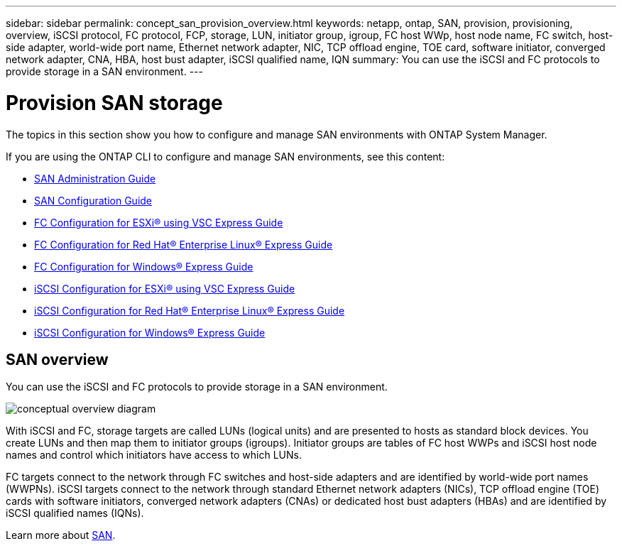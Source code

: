 ---
sidebar: sidebar
permalink: concept_san_provision_overview.html
keywords: netapp, ontap, SAN, provision, provisioning, overview, iSCSI protocol, FC protocol, FCP, storage, LUN, initiator group, igroup, FC host WWp, host node name, FC switch, host-side adapter, world-wide port name, Ethernet network adapter, NIC, TCP offload engine, TOE card, software initiator, converged network adapter, CNA, HBA, host bust adapter, iSCSI qualified name, IQN
summary: You can use the iSCSI and FC protocols to provide storage in a SAN environment.
---

= Provision SAN storage
:toc: macro
:toclevels: 1
:hardbreaks:
:nofooter:
:icons: font
:linkattrs:
:imagesdir: ./media/

[.lead]

The topics in this section show you how to configure and manage SAN environments with ONTAP System Manager.

If you are using the ONTAP CLI to configure and manage SAN environments, see this content:

*	link:https://docs.netapp.com/ontap-9/topic/com.netapp.doc.dot-cm-sanag/home.html[SAN Administration Guide]
*	link:https://docs.netapp.com/ontap-9/topic/com.netapp.doc.dot-cm-sanconf/home.html[SAN Configuration Guide]
*	link:https://docs.netapp.com/ontap-9/topic/com.netapp.doc.exp-fc-esx-cpg/home.html[FC Configuration for ESXi® using VSC Express Guide]
* link:https://docs.netapp.com/ontap-9/topic/com.netapp.doc.exp-fc-rhel-cg/home.html[FC Configuration for Red Hat® Enterprise Linux® Express Guide]
* link:https://docs.netapp.com/ontap-9/topic/com.netapp.doc.exp-fc-cpg/home.html[FC Configuration for Windows® Express Guide]
* link:https://docs.netapp.com/ontap-9/topic/com.netapp.doc.exp-iscsi-esx-cpg/home.html[iSCSI Configuration for ESXi® using VSC Express Guide]
* link:https://docs.netapp.com/ontap-9/topic/com.netapp.doc.exp-iscsi-rhel-cg/home.html[iSCSI Configuration for Red Hat® Enterprise Linux® Express Guide]
* link:https://docs.netapp.com/ontap-9/topic/com.netapp.doc.exp-iscsi-cpg/home.html[iSCSI Configuration for Windows® Express Guide]

== SAN overview

You can use the iSCSI and FC protocols to provide storage in a SAN environment.

image:conceptual_overview_san.gif[conceptual overview diagram]

With iSCSI and FC, storage targets are called LUNs (logical units) and are presented to hosts as standard block devices.  You create LUNs and then map them to initiator groups (igroups).  Initiator groups are tables of FC host WWPs and iSCSI host node names and control which initiators have access to which LUNs.

FC targets connect to the network through FC switches and host-side adapters and are identified by world-wide port names (WWPNs).  iSCSI targets connect to the network through standard Ethernet network adapters (NICs), TCP offload engine (TOE) cards with software initiators, converged network adapters (CNAs) or  dedicated host bust adapters (HBAs) and are identified by iSCSI qualified names (IQNs).

Learn more about link:https://docs.netapp.com/ontap-9/topic/com.netapp.doc.dot-cm-sanag/home.html[SAN].
